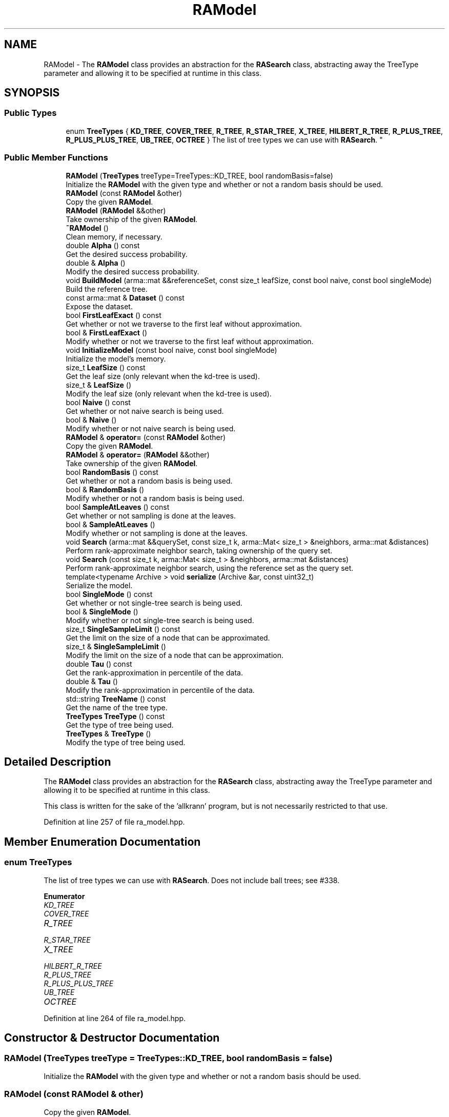 .TH "RAModel" 3 "Thu Jun 24 2021" "Version 3.4.2" "mlpack" \" -*- nroff -*-
.ad l
.nh
.SH NAME
RAModel \- The \fBRAModel\fP class provides an abstraction for the \fBRASearch\fP class, abstracting away the TreeType parameter and allowing it to be specified at runtime in this class\&.  

.SH SYNOPSIS
.br
.PP
.SS "Public Types"

.in +1c
.ti -1c
.RI "enum \fBTreeTypes\fP { \fBKD_TREE\fP, \fBCOVER_TREE\fP, \fBR_TREE\fP, \fBR_STAR_TREE\fP, \fBX_TREE\fP, \fBHILBERT_R_TREE\fP, \fBR_PLUS_TREE\fP, \fBR_PLUS_PLUS_TREE\fP, \fBUB_TREE\fP, \fBOCTREE\fP }
.RI "The list of tree types we can use with \fBRASearch\fP\&. ""
.br
.in -1c
.SS "Public Member Functions"

.in +1c
.ti -1c
.RI "\fBRAModel\fP (\fBTreeTypes\fP treeType=TreeTypes::KD_TREE, bool randomBasis=false)"
.br
.RI "Initialize the \fBRAModel\fP with the given type and whether or not a random basis should be used\&. "
.ti -1c
.RI "\fBRAModel\fP (const \fBRAModel\fP &other)"
.br
.RI "Copy the given \fBRAModel\fP\&. "
.ti -1c
.RI "\fBRAModel\fP (\fBRAModel\fP &&other)"
.br
.RI "Take ownership of the given \fBRAModel\fP\&. "
.ti -1c
.RI "\fB~RAModel\fP ()"
.br
.RI "Clean memory, if necessary\&. "
.ti -1c
.RI "double \fBAlpha\fP () const"
.br
.RI "Get the desired success probability\&. "
.ti -1c
.RI "double & \fBAlpha\fP ()"
.br
.RI "Modify the desired success probability\&. "
.ti -1c
.RI "void \fBBuildModel\fP (arma::mat &&referenceSet, const size_t leafSize, const bool naive, const bool singleMode)"
.br
.RI "Build the reference tree\&. "
.ti -1c
.RI "const arma::mat & \fBDataset\fP () const"
.br
.RI "Expose the dataset\&. "
.ti -1c
.RI "bool \fBFirstLeafExact\fP () const"
.br
.RI "Get whether or not we traverse to the first leaf without approximation\&. "
.ti -1c
.RI "bool & \fBFirstLeafExact\fP ()"
.br
.RI "Modify whether or not we traverse to the first leaf without approximation\&. "
.ti -1c
.RI "void \fBInitializeModel\fP (const bool naive, const bool singleMode)"
.br
.RI "Initialize the model's memory\&. "
.ti -1c
.RI "size_t \fBLeafSize\fP () const"
.br
.RI "Get the leaf size (only relevant when the kd-tree is used)\&. "
.ti -1c
.RI "size_t & \fBLeafSize\fP ()"
.br
.RI "Modify the leaf size (only relevant when the kd-tree is used)\&. "
.ti -1c
.RI "bool \fBNaive\fP () const"
.br
.RI "Get whether or not naive search is being used\&. "
.ti -1c
.RI "bool & \fBNaive\fP ()"
.br
.RI "Modify whether or not naive search is being used\&. "
.ti -1c
.RI "\fBRAModel\fP & \fBoperator=\fP (const \fBRAModel\fP &other)"
.br
.RI "Copy the given \fBRAModel\fP\&. "
.ti -1c
.RI "\fBRAModel\fP & \fBoperator=\fP (\fBRAModel\fP &&other)"
.br
.RI "Take ownership of the given \fBRAModel\fP\&. "
.ti -1c
.RI "bool \fBRandomBasis\fP () const"
.br
.RI "Get whether or not a random basis is being used\&. "
.ti -1c
.RI "bool & \fBRandomBasis\fP ()"
.br
.RI "Modify whether or not a random basis is being used\&. "
.ti -1c
.RI "bool \fBSampleAtLeaves\fP () const"
.br
.RI "Get whether or not sampling is done at the leaves\&. "
.ti -1c
.RI "bool & \fBSampleAtLeaves\fP ()"
.br
.RI "Modify whether or not sampling is done at the leaves\&. "
.ti -1c
.RI "void \fBSearch\fP (arma::mat &&querySet, const size_t k, arma::Mat< size_t > &neighbors, arma::mat &distances)"
.br
.RI "Perform rank-approximate neighbor search, taking ownership of the query set\&. "
.ti -1c
.RI "void \fBSearch\fP (const size_t k, arma::Mat< size_t > &neighbors, arma::mat &distances)"
.br
.RI "Perform rank-approximate neighbor search, using the reference set as the query set\&. "
.ti -1c
.RI "template<typename Archive > void \fBserialize\fP (Archive &ar, const uint32_t)"
.br
.RI "Serialize the model\&. "
.ti -1c
.RI "bool \fBSingleMode\fP () const"
.br
.RI "Get whether or not single-tree search is being used\&. "
.ti -1c
.RI "bool & \fBSingleMode\fP ()"
.br
.RI "Modify whether or not single-tree search is being used\&. "
.ti -1c
.RI "size_t \fBSingleSampleLimit\fP () const"
.br
.RI "Get the limit on the size of a node that can be approximated\&. "
.ti -1c
.RI "size_t & \fBSingleSampleLimit\fP ()"
.br
.RI "Modify the limit on the size of a node that can be approximation\&. "
.ti -1c
.RI "double \fBTau\fP () const"
.br
.RI "Get the rank-approximation in percentile of the data\&. "
.ti -1c
.RI "double & \fBTau\fP ()"
.br
.RI "Modify the rank-approximation in percentile of the data\&. "
.ti -1c
.RI "std::string \fBTreeName\fP () const"
.br
.RI "Get the name of the tree type\&. "
.ti -1c
.RI "\fBTreeTypes\fP \fBTreeType\fP () const"
.br
.RI "Get the type of tree being used\&. "
.ti -1c
.RI "\fBTreeTypes\fP & \fBTreeType\fP ()"
.br
.RI "Modify the type of tree being used\&. "
.in -1c
.SH "Detailed Description"
.PP 
The \fBRAModel\fP class provides an abstraction for the \fBRASearch\fP class, abstracting away the TreeType parameter and allowing it to be specified at runtime in this class\&. 

This class is written for the sake of the 'allkrann' program, but is not necessarily restricted to that use\&. 
.PP
Definition at line 257 of file ra_model\&.hpp\&.
.SH "Member Enumeration Documentation"
.PP 
.SS "enum \fBTreeTypes\fP"

.PP
The list of tree types we can use with \fBRASearch\fP\&. Does not include ball trees; see #338\&. 
.PP
\fBEnumerator\fP
.in +1c
.TP
\fB\fIKD_TREE \fP\fP
.TP
\fB\fICOVER_TREE \fP\fP
.TP
\fB\fIR_TREE \fP\fP
.TP
\fB\fIR_STAR_TREE \fP\fP
.TP
\fB\fIX_TREE \fP\fP
.TP
\fB\fIHILBERT_R_TREE \fP\fP
.TP
\fB\fIR_PLUS_TREE \fP\fP
.TP
\fB\fIR_PLUS_PLUS_TREE \fP\fP
.TP
\fB\fIUB_TREE \fP\fP
.TP
\fB\fIOCTREE \fP\fP
.PP
Definition at line 264 of file ra_model\&.hpp\&.
.SH "Constructor & Destructor Documentation"
.PP 
.SS "\fBRAModel\fP (\fBTreeTypes\fP treeType = \fCTreeTypes::KD_TREE\fP, bool randomBasis = \fCfalse\fP)"

.PP
Initialize the \fBRAModel\fP with the given type and whether or not a random basis should be used\&. 
.SS "\fBRAModel\fP (const \fBRAModel\fP & other)"

.PP
Copy the given \fBRAModel\fP\&. 
.PP
\fBParameters:\fP
.RS 4
\fIother\fP \fBRAModel\fP to copy\&. 
.RE
.PP

.SS "\fBRAModel\fP (\fBRAModel\fP && other)"

.PP
Take ownership of the given \fBRAModel\fP\&. 
.PP
\fBParameters:\fP
.RS 4
\fIother\fP \fBRAModel\fP to take ownership of\&. 
.RE
.PP

.SS "~\fBRAModel\fP ()"

.PP
Clean memory, if necessary\&. 
.SH "Member Function Documentation"
.PP 
.SS "double Alpha () const\fC [inline]\fP"

.PP
Get the desired success probability\&. 
.PP
Definition at line 353 of file ra_model\&.hpp\&.
.PP
References RAWrapperBase::Alpha()\&.
.SS "double& Alpha ()\fC [inline]\fP"

.PP
Modify the desired success probability\&. 
.PP
Definition at line 355 of file ra_model\&.hpp\&.
.PP
References RAWrapperBase::Alpha()\&.
.SS "void BuildModel (arma::mat && referenceSet, const size_t leafSize, const bool naive, const bool singleMode)"

.PP
Build the reference tree\&. 
.SS "const arma::mat& Dataset () const\fC [inline]\fP"

.PP
Expose the dataset\&. 
.PP
Definition at line 335 of file ra_model\&.hpp\&.
.PP
References RAWrapperBase::Dataset()\&.
.SS "bool FirstLeafExact () const\fC [inline]\fP"

.PP
Get whether or not we traverse to the first leaf without approximation\&. 
.PP
Definition at line 363 of file ra_model\&.hpp\&.
.PP
References RAWrapperBase::FirstLeafExact()\&.
.SS "bool& FirstLeafExact ()\fC [inline]\fP"

.PP
Modify whether or not we traverse to the first leaf without approximation\&. 
.PP
Definition at line 365 of file ra_model\&.hpp\&.
.PP
References RAWrapperBase::FirstLeafExact()\&.
.SS "void InitializeModel (const bool naive, const bool singleMode)"

.PP
Initialize the model's memory\&. 
.SS "size_t LeafSize () const\fC [inline]\fP"

.PP
Get the leaf size (only relevant when the kd-tree is used)\&. 
.PP
Definition at line 373 of file ra_model\&.hpp\&.
.SS "size_t& LeafSize ()\fC [inline]\fP"

.PP
Modify the leaf size (only relevant when the kd-tree is used)\&. 
.PP
Definition at line 375 of file ra_model\&.hpp\&.
.SS "bool Naive () const\fC [inline]\fP"

.PP
Get whether or not naive search is being used\&. 
.PP
Definition at line 343 of file ra_model\&.hpp\&.
.PP
References RAWrapperBase::Naive()\&.
.SS "bool& Naive ()\fC [inline]\fP"

.PP
Modify whether or not naive search is being used\&. 
.PP
Definition at line 345 of file ra_model\&.hpp\&.
.PP
References RAWrapperBase::Naive()\&.
.SS "\fBRAModel\fP& operator= (const \fBRAModel\fP & other)"

.PP
Copy the given \fBRAModel\fP\&. 
.PP
\fBParameters:\fP
.RS 4
\fIother\fP \fBRAModel\fP to copy\&. 
.RE
.PP

.SS "\fBRAModel\fP& operator= (\fBRAModel\fP && other)"

.PP
Take ownership of the given \fBRAModel\fP\&. 
.PP
\fBParameters:\fP
.RS 4
\fIother\fP \fBRAModel\fP to take ownership of\&. 
.RE
.PP

.SS "bool RandomBasis () const\fC [inline]\fP"

.PP
Get whether or not a random basis is being used\&. 
.PP
Definition at line 383 of file ra_model\&.hpp\&.
.SS "bool& RandomBasis ()\fC [inline]\fP"

.PP
Modify whether or not a random basis is being used\&. Be sure to rebuild the model using \fBBuildModel()\fP\&. 
.PP
Definition at line 386 of file ra_model\&.hpp\&.
.PP
References RAWrapperBase::Search()\&.
.SS "bool SampleAtLeaves () const\fC [inline]\fP"

.PP
Get whether or not sampling is done at the leaves\&. 
.PP
Definition at line 358 of file ra_model\&.hpp\&.
.PP
References RAWrapperBase::SampleAtLeaves()\&.
.SS "bool& SampleAtLeaves ()\fC [inline]\fP"

.PP
Modify whether or not sampling is done at the leaves\&. 
.PP
Definition at line 360 of file ra_model\&.hpp\&.
.PP
References RAWrapperBase::SampleAtLeaves()\&.
.SS "void Search (arma::mat && querySet, const size_t k, arma::Mat< size_t > & neighbors, arma::mat & distances)"

.PP
Perform rank-approximate neighbor search, taking ownership of the query set\&. 
.SS "void Search (const size_t k, arma::Mat< size_t > & neighbors, arma::mat & distances)"

.PP
Perform rank-approximate neighbor search, using the reference set as the query set\&. 
.SS "void serialize (Archive & ar, const uint32_t)"

.PP
Serialize the model\&. 
.SS "bool SingleMode () const\fC [inline]\fP"

.PP
Get whether or not single-tree search is being used\&. 
.PP
Definition at line 338 of file ra_model\&.hpp\&.
.PP
References RAWrapperBase::SingleMode()\&.
.SS "bool& SingleMode ()\fC [inline]\fP"

.PP
Modify whether or not single-tree search is being used\&. 
.PP
Definition at line 340 of file ra_model\&.hpp\&.
.PP
References RAWrapperBase::SingleMode()\&.
.SS "size_t SingleSampleLimit () const\fC [inline]\fP"

.PP
Get the limit on the size of a node that can be approximated\&. 
.PP
Definition at line 368 of file ra_model\&.hpp\&.
.PP
References RAWrapperBase::SingleSampleLimit()\&.
.SS "size_t& SingleSampleLimit ()\fC [inline]\fP"

.PP
Modify the limit on the size of a node that can be approximation\&. 
.PP
Definition at line 370 of file ra_model\&.hpp\&.
.PP
References RAWrapperBase::SingleSampleLimit()\&.
.SS "double Tau () const\fC [inline]\fP"

.PP
Get the rank-approximation in percentile of the data\&. 
.PP
Definition at line 348 of file ra_model\&.hpp\&.
.PP
References RAWrapperBase::Tau()\&.
.SS "double& Tau ()\fC [inline]\fP"

.PP
Modify the rank-approximation in percentile of the data\&. 
.PP
Definition at line 350 of file ra_model\&.hpp\&.
.PP
References RAWrapperBase::Tau()\&.
.SS "std::string TreeName () const"

.PP
Get the name of the tree type\&. 
.SS "\fBTreeTypes\fP TreeType () const\fC [inline]\fP"

.PP
Get the type of tree being used\&. 
.PP
Definition at line 378 of file ra_model\&.hpp\&.
.SS "\fBTreeTypes\fP& TreeType ()\fC [inline]\fP"

.PP
Modify the type of tree being used\&. 
.PP
Definition at line 380 of file ra_model\&.hpp\&.

.SH "Author"
.PP 
Generated automatically by Doxygen for mlpack from the source code\&.
